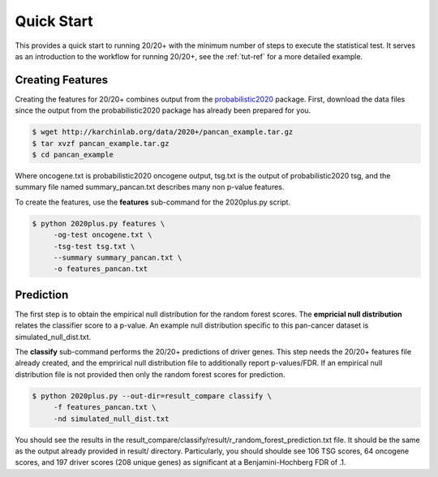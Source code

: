 Quick Start
===========

This provides a quick start to running 20/20+ with
the minimum number of steps to execute the statistical test.
It serves as an introduction to the workflow for running 20/20+,
see the :ref:`tut-ref` for a more detailed example.

Creating Features
-----------------

Creating the features for 20/20+ combines output from
the  `probabilistic2020 <http://probabilistic2020.readthedocs.org/>`_
package. First, download the data files since the output from 
the probabilistic2020 package has already been prepared for you.

.. code-block:: bash

    $ wget http://karchinlab.org/data/2020+/pancan_example.tar.gz
    $ tar xvzf pancan_example.tar.gz
    $ cd pancan_example

Where oncogene.txt is probabilistic2020 oncogene output, tsg.txt is the
output of probabilistic2020 tsg, and the summary file named summary_pancan.txt
describes many non p-value features.

To create the features, use the **features** sub-command for the
2020plus.py script.

.. code-block:: bash

   $ python 2020plus.py features \
        -og-test oncogene.txt \
        -tsg-test tsg.txt \
        --summary summary_pancan.txt \
        -o features_pancan.txt

Prediction
----------

The first step is to obtain the empirical null distribution for
the random forest scores. The **empricial null distribution** 
relates the classifier score to a p-value. An example null distribution
specific to this pan-cancer dataset is simulated_null_dist.txt.

The **classify** sub-command performs the 20/20+ predictions of driver genes.
This step needs the 20/20+ features file already created, and the emprirical 
null distribution file to additionally report p-values/FDR. If an
empirical null distribution file is not provided then only the random
forest scores for prediction.

.. code-block:: bash

   $ python 2020plus.py --out-dir=result_compare classify \
        -f features_pancan.txt \
        -nd simulated_null_dist.txt 

You should see the results in the result_compare/classify/result/r_random_forest_prediction.txt file. It should be the same as the output already provided in result/ directory. Particularly, you should shoulde see 106 TSG scores, 64 oncogene scores, and 197 driver scores (208 unique genes) as significant at a Benjamini-Hochberg FDR of .1.

